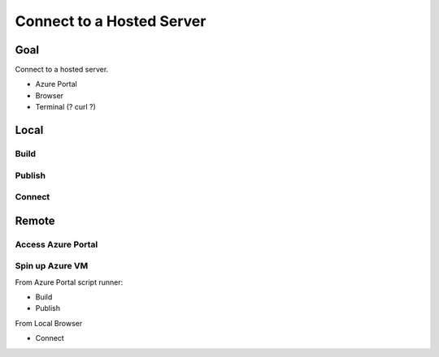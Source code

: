==========================
Connect to a Hosted Server
==========================

Goal
====

Connect to a hosted server.

- Azure Portal
- Browser
- Terminal (? curl ?)

Local
=====

Build
-----

Publish
-------

Connect
-------

Remote
======

Access Azure Portal
-------------------

Spin up Azure VM
----------------

From Azure Portal script runner:

- Build
- Publish

From Local Browser

- Connect